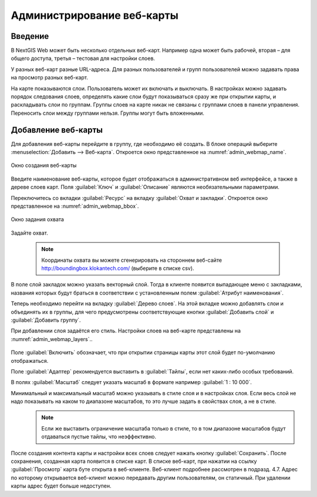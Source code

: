 .. sectionauthor:: Артём Светлов <artem.svetlov@nextgis.ru>

.. _webmaps_admin:

Администрирование веб-карты
================================

Введение
--------------------------------

В NextGIS Web может быть несколько отдельных веб-карт. Например одна может быть рабочей, вторая – для общего доступа, третья –  тестовая для настройки слоев.

У разных веб-карт разные URL-адреса. Для разных пользователей и групп пользователей можно задавать права на просмотр разных веб-карт. 

На карте показываются слои. Пользователь может их включать и выключать. В настройках можно задавать порядок следования слоев, определять какие слои будут показываться сразу же при открытии карты, и раскладывать слои по группам. Группы слоев на карте никак не связаны с группами слоев в панели управления. Переносить слои между группами нельзя. Группы могут быть вложенными.


Добавление веб-карты
--------------------------------

Для добавления веб-карты перейдите в группу, где необходимо её создать. В блоке операций выберите :menuselection:`Добавить --> Веб-карта`. Откроется окно представленное на :numref:`admin_webmap_name`. 

.. figure:: _static/admin_webmap_name.png
   :name: admin_webmap_name
   :align: center

   Окно создания веб-карты


Введите наименование веб-карты, которое будет отображаться в административном веб интерфейсе, а также в дереве слоев карт.
Поля :guilabel:`Ключ` и :guilabel:`Описание` являются необязательными параметрами.

Переключитесь со вкладки :guilabel:`Ресурс` на вкладку :guilabel:`Охват и закладки`. Откроется окно представленное на :numref:`admin_webmap_bbox`.

.. figure:: _static/admin_webmap_bbox.png
   :name: admin_webmap_bbox
   :align: center

   Окно задания охвата

Задайте охват.

   .. note:: Координаты охвата вы можете сгенерировать на стороннем веб-сайте http://boundingbox.klokantech.com/ (выберите в списке csv).

В поле слой закладок можно указать векторный слой. Тогда в клиенте появится выпадающее меню с закладками, названия которых будут браться в соответствии с установленным полем :guilabel:`Атрибут наименования`. 

Теперь необходимо перейти на вкладку :guilabel:`Дерево слоев`. На этой вкладке можно добавлять слои и объединять их в группы, для чего предусмотрены соответствующие кнопки :guilabel:`Добавить слой` и :guilabel:`Добавить группу`.

При добавлении слоя задаётся его стиль. Настройки слоев на веб-карте представлены на :numref:`admin_webmap_layers`..


.. figure:: _static/admin_webmap_layers.png
   :name: admin_webmap_layers
   :align: center

Поле :guilabel:`Включить` обозначает, что при открытии страницы карты этот слой будет по-умолчанию отображаться.

Поле :guilabel:`Адаптер` рекомендуется выставить в :guilabel:`Тайлы`, если нет каких-либо особых требований.

В полях :guilabel:`Масштаб` следует указать масштаб в формате например :guilabel:`1 : 10 000`.

Минимальный и максимальный масштаб можно указывать в стиле слоя и в настройках слоя. Если весь слой не надо показывать на каком то диапазоне масштабов, то это лучше задать в свойствах слоя, а не в стиле.
   .. note:: Если же выставить ограничение масштаба только в стиле, то в том диапазоне масштабов будут отдаваться пустые тайлы, что неэффективно.




После создания контента карты и настройки всех слоев следует нажать кнопку :guilabel:`Сохранить`. После сохранения, созданная карта появится в списке карт. В списке веб-карт, при нажатии на ссылку :guilabel:`Просмотр` карта буте открыта в веб-клиенте. Веб-клиент подробнее рассмотрен в подразд. 4.7.
Адрес по которому открывается веб-клиент можно передавать другим пользователям, он статичный. При удалении карты адрес будет больше недоступен.
